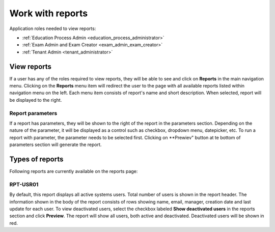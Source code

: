 Work with reports
==================

Application roles needed to view reports: 

* :ref:`Education Process Admin <education_process_administrator>`
* :ref:`Exam Admin and Exam Creator <exam_admin_exam_creator>`
* :ref:`Tenant Admin <tenant_administrator>`

View reports
**************

If a user has any of the roles required to view reports, they will be able to see and click on **Reports** in the main navigation menu.
Clicking on the **Reports** menu item will redirect the user to the page with all available reports listed within navigation menu on the left. 
Each menu item consists of report's name and short description.
When selected, report will be displayed to the right.

Report parameters
^^^^^^^^^^^^^^^^^^

If a report has parameters, they will be shown to the right of the report in the parameters section. 
Depending on the nature of the parameter, it will be displayed as a control such as checkbox, dropdown menu, datepicker, etc. To run a report with parameter, the parameter needs to be selected first. Clicking on **Prewiev" button at te bottom of parameters section will generate the report.

Types of reports
*****************

Following reports are currently available on the reports page:

RPT-USR01
^^^^^^^^^^

By default, this report displays all active systems users. Total number of users is shown in the report header. The information shown in the body of the report consists of rows showing name, email, manager, creation date and last update for each user.
To view deactivated users, select the checkbox labeled **Show deactivated users** in the reports section and click **Preview**. The report will show all users, both active and deactivated. Deactivated users will be shown in red.
